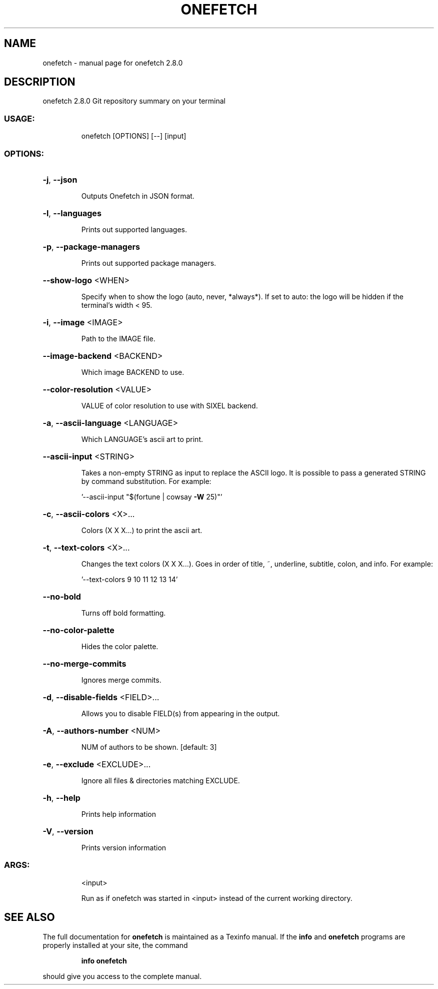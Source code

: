 .\" DO NOT MODIFY THIS FILE!  It was generated by help2man 1.47.13.
.TH ONEFETCH "1" "December 2020" "onefetch 2.8.0" "User Commands"
.SH NAME
onefetch \- manual page for onefetch 2.8.0
.SH DESCRIPTION
onefetch 2.8.0
Git repository summary on your terminal
.SS "USAGE:"
.IP
onefetch [OPTIONS] [\-\-] [input]
.SS "OPTIONS:"
.HP
\fB\-j\fR, \fB\-\-json\fR
.IP
Outputs Onefetch in JSON format.
.HP
\fB\-l\fR, \fB\-\-languages\fR
.IP
Prints out supported languages.
.HP
\fB\-p\fR, \fB\-\-package\-managers\fR
.IP
Prints out supported package managers.
.HP
\fB\-\-show\-logo\fR <WHEN>
.IP
Specify when to show the logo (auto, never, *always*).
If set to auto: the logo will be hidden if the terminal's width < 95.
.HP
\fB\-i\fR, \fB\-\-image\fR <IMAGE>
.IP
Path to the IMAGE file.
.HP
\fB\-\-image\-backend\fR <BACKEND>
.IP
Which image BACKEND to use.
.HP
\fB\-\-color\-resolution\fR <VALUE>
.IP
VALUE of color resolution to use with SIXEL backend.
.HP
\fB\-a\fR, \fB\-\-ascii\-language\fR <LANGUAGE>
.IP
Which LANGUAGE's ascii art to print.
.HP
\fB\-\-ascii\-input\fR <STRING>
.IP
Takes a non\-empty STRING as input to replace the ASCII logo. It is possible to pass a generated STRING by
command substitution.
For example:
.IP
\&'\-\-ascii\-input "$(fortune | cowsay \fB\-W\fR 25)"'
.HP
\fB\-c\fR, \fB\-\-ascii\-colors\fR <X>...
.IP
Colors (X X X...) to print the ascii art.
.HP
\fB\-t\fR, \fB\-\-text\-colors\fR <X>...
.IP
Changes the text colors (X X X...). Goes in order of title, ~, underline, subtitle, colon, and info.
For example:
.IP
\&'\-\-text\-colors 9 10 11 12 13 14'
.HP
\fB\-\-no\-bold\fR
.IP
Turns off bold formatting.
.HP
\fB\-\-no\-color\-palette\fR
.IP
Hides the color palette.
.HP
\fB\-\-no\-merge\-commits\fR
.IP
Ignores merge commits.
.HP
\fB\-d\fR, \fB\-\-disable\-fields\fR <FIELD>...
.IP
Allows you to disable FIELD(s) from appearing in the output.
.HP
\fB\-A\fR, \fB\-\-authors\-number\fR <NUM>
.IP
NUM of authors to be shown. [default: 3]
.HP
\fB\-e\fR, \fB\-\-exclude\fR <EXCLUDE>...
.IP
Ignore all files & directories matching EXCLUDE.
.HP
\fB\-h\fR, \fB\-\-help\fR
.IP
Prints help information
.HP
\fB\-V\fR, \fB\-\-version\fR
.IP
Prints version information
.SS "ARGS:"
.IP
<input>
.IP
Run as if onefetch was started in <input> instead of the current working directory.
.SH "SEE ALSO"
The full documentation for
.B onefetch
is maintained as a Texinfo manual.  If the
.B info
and
.B onefetch
programs are properly installed at your site, the command
.IP
.B info onefetch
.PP
should give you access to the complete manual.
